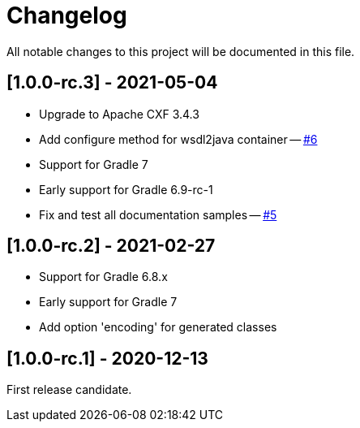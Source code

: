 = Changelog

All notable changes to this project will be documented in this file.

== [1.0.0-rc.3] - 2021-05-04

- Upgrade to Apache CXF 3.4.3
- Add configure method for wsdl2java container -- https://github.com/ciscoo/cxf-codegen-gradle/issues/6[#6]
- Support for Gradle 7
- Early support for Gradle 6.9-rc-1
- Fix and test all documentation samples -- https://github.com/ciscoo/cxf-codegen-gradle/issues/5[#5]

== [1.0.0-rc.2] - 2021-02-27

* Support for Gradle 6.8.x
* Early support for Gradle 7
* Add option 'encoding' for generated classes

== [1.0.0-rc.1] - 2020-12-13

First release candidate.
